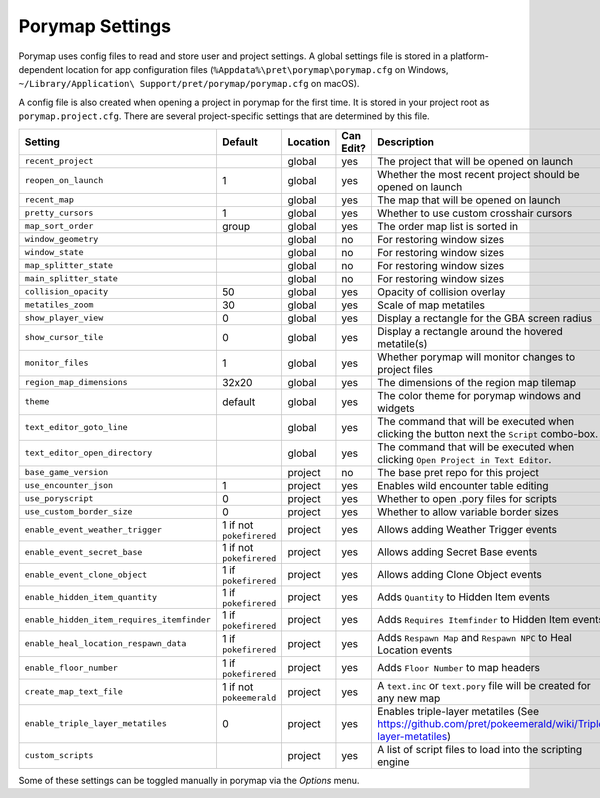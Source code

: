 .. _settings-and-options:

****************
Porymap Settings
****************

Porymap uses config files to read and store user and project settings.
A global settings file is stored in a platform-dependent location for app configuration files 
(``%Appdata%\pret\porymap\porymap.cfg`` on Windows, ``~/Library/Application\ Support/pret/porymap/porymap.cfg`` on macOS).

A config file is also created when opening a project in porymap for the first time. It is stored in
your project root as ``porymap.project.cfg``. There are several project-specific settings that are
determined by this file.

.. csv-table::
   :header: Setting,Default,Location,Can Edit?,Description
   :widths: 10, 3, 5, 5, 20

   ``recent_project``, , global, yes, The project that will be opened on launch
   ``reopen_on_launch``, 1, global, yes, Whether the most recent project should be opened on launch
   ``recent_map``, , global, yes, The map that will be opened on launch
   ``pretty_cursors``, 1, global, yes, Whether to use custom crosshair cursors
   ``map_sort_order``, group, global, yes, The order map list is sorted in
   ``window_geometry``, , global, no, For restoring window sizes
   ``window_state``, , global, no, For restoring window sizes
   ``map_splitter_state``, , global, no, For restoring window sizes
   ``main_splitter_state``, , global, no, For restoring window sizes
   ``collision_opacity``, 50, global, yes, Opacity of collision overlay
   ``metatiles_zoom``, 30, global, yes, Scale of map metatiles
   ``show_player_view``, 0, global, yes, Display a rectangle for the GBA screen radius
   ``show_cursor_tile``, 0, global, yes, Display a rectangle around the hovered metatile(s)
   ``monitor_files``, 1, global, yes, Whether porymap will monitor changes to project files
   ``region_map_dimensions``, 32x20, global, yes, The dimensions of the region map tilemap
   ``theme``, default, global, yes, The color theme for porymap windows and widgets
   ``text_editor_goto_line``, , global, yes, The command that will be executed when clicking the button next the ``Script`` combo-box.
   ``text_editor_open_directory``, , global, yes, The command that will be executed when clicking ``Open Project in Text Editor``.
   ``base_game_version``, , project, no, The base pret repo for this project
   ``use_encounter_json``, 1, project, yes, Enables wild encounter table editing
   ``use_poryscript``, 0, project, yes, Whether to open .pory files for scripts
   ``use_custom_border_size``, 0, project, yes, Whether to allow variable border sizes
   ``enable_event_weather_trigger``, 1 if not ``pokefirered``, project, yes, Allows adding Weather Trigger events
   ``enable_event_secret_base``, 1 if not ``pokefirered``, project, yes, Allows adding Secret Base events
   ``enable_event_clone_object``, 1 if ``pokefirered``, project, yes, Allows adding Clone Object events
   ``enable_hidden_item_quantity``, 1 if ``pokefirered``, project, yes, Adds ``Quantity`` to Hidden Item events
   ``enable_hidden_item_requires_itemfinder``, 1 if ``pokefirered``, project, yes, Adds ``Requires Itemfinder`` to Hidden Item events
   ``enable_heal_location_respawn_data``, 1 if ``pokefirered``, project, yes, Adds ``Respawn Map`` and ``Respawn NPC`` to Heal Location events
   ``enable_floor_number``, 1 if ``pokefirered``, project, yes, Adds ``Floor Number`` to map headers
   ``create_map_text_file``, 1 if not ``pokeemerald``, project, yes, A ``text.inc`` or ``text.pory`` file will be created for any new map
   ``enable_triple_layer_metatiles``, 0, project, yes, Enables triple-layer metatiles (See https://github.com/pret/pokeemerald/wiki/Triple-layer-metatiles)
   ``custom_scripts``, , project, yes, A list of script files to load into the scripting engine

Some of these settings can be toggled manually in porymap via the *Options* menu.
